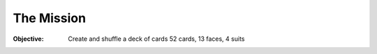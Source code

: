 The Mission
------------
:Objective: Create and shuffle a deck of cards 52 cards, 13 faces, 4 suits
